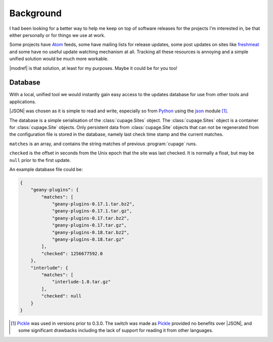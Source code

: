 Background
----------

I had been looking for a better way to help me keep on top of software releases
for the projects I'm interested in, be that either personally or for things we
use at work.

Some projects have Atom_ feeds, some have mailing lists for release updates,
some post updates on sites like freshmeat_ and some have no useful update
watching mechanism at all.  Tracking all these resources is annoying and
a simple unified solution would be much more workable.

|modref| is that solution, at least for my purposes.  Maybe it could be for you
too!

.. _database-label:

Database
~~~~~~~~

With a local, unified tool we would instantly gain easy access to the updates
database for use from other tools and applications.

|JSON| was chosen as it is simple to read and write, especially so from Python_
using the json_ module [#]_.

The database is a simple serialisation of the :class:`cupage.Sites` object.  The
:class:`cupage.Sites` object is a container for :class:`cupage.Site` objects.
Only persistent data from :class:`cupage.Site` objects that can not be
regenerated from the configuration file is stored in the database, namely last
check time stamp and the current matches.

.. blockdiag::

   diagram {
     "Site" -> "Sites";
     group A {
        "Site";
        "matches" -> "Site";
        "checked" -> "Site";
     }
     "string" -> "array" -> "matches";
     "number" -> "checked";
   }

``matches`` is an array, and contains the string matches of previous
:program:`cupage` runs.

``checked`` is the offset in seconds from the Unix epoch that the site was last
checked.  It is normally a float, but may be ``null`` prior to the first update.

An example database file could be:

.. code-block:: js

    {
        "geany-plugins": {
            "matches": [
                "geany-plugins-0.17.1.tar.bz2",
                "geany-plugins-0.17.1.tar.gz",
                "geany-plugins-0.17.tar.bz2",
                "geany-plugins-0.17.tar.gz",
                "geany-plugins-0.18.tar.bz2",
                "geany-plugins-0.18.tar.gz"
            ],
            "checked": 1256677592.0
        },
        "interlude": {
            "matches": [
                "interlude-1.0.tar.gz"
            ],
            "checked": null
        }
    }

.. [#] Pickle_ was used in versions prior to 0.3.0.  The switch was made as
   Pickle_ provided no benefits over |JSON|, and some significant drawbacks
   including the lack of support for reading it from other languages.

.. _atom: http://www.atomenabled.org/
.. _freshmeat: http://freshmeat.net/
.. _Pickle: https://docs.python.org/3/library/pickle.html
.. _Python: https://www.python.org/
.. _json: https://docs.python.org/3/library/json.html
